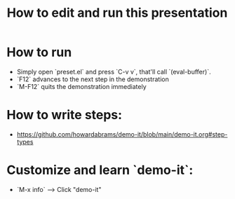 #+TITLE:  How to edit and run this presentation

* How to run
  - Simply open `preset.el` and press `C-v v`, that'll call `(eval-buffer)`.
  - `F12` advances to the next step in the demonstration
  - `M-F12` quits the demonstration immediately

* How to write steps:
  - https://github.com/howardabrams/demo-it/blob/main/demo-it.org#step-types

* Customize and learn `demo-it`:
  - `M-x info` --> Click "demo-it"
